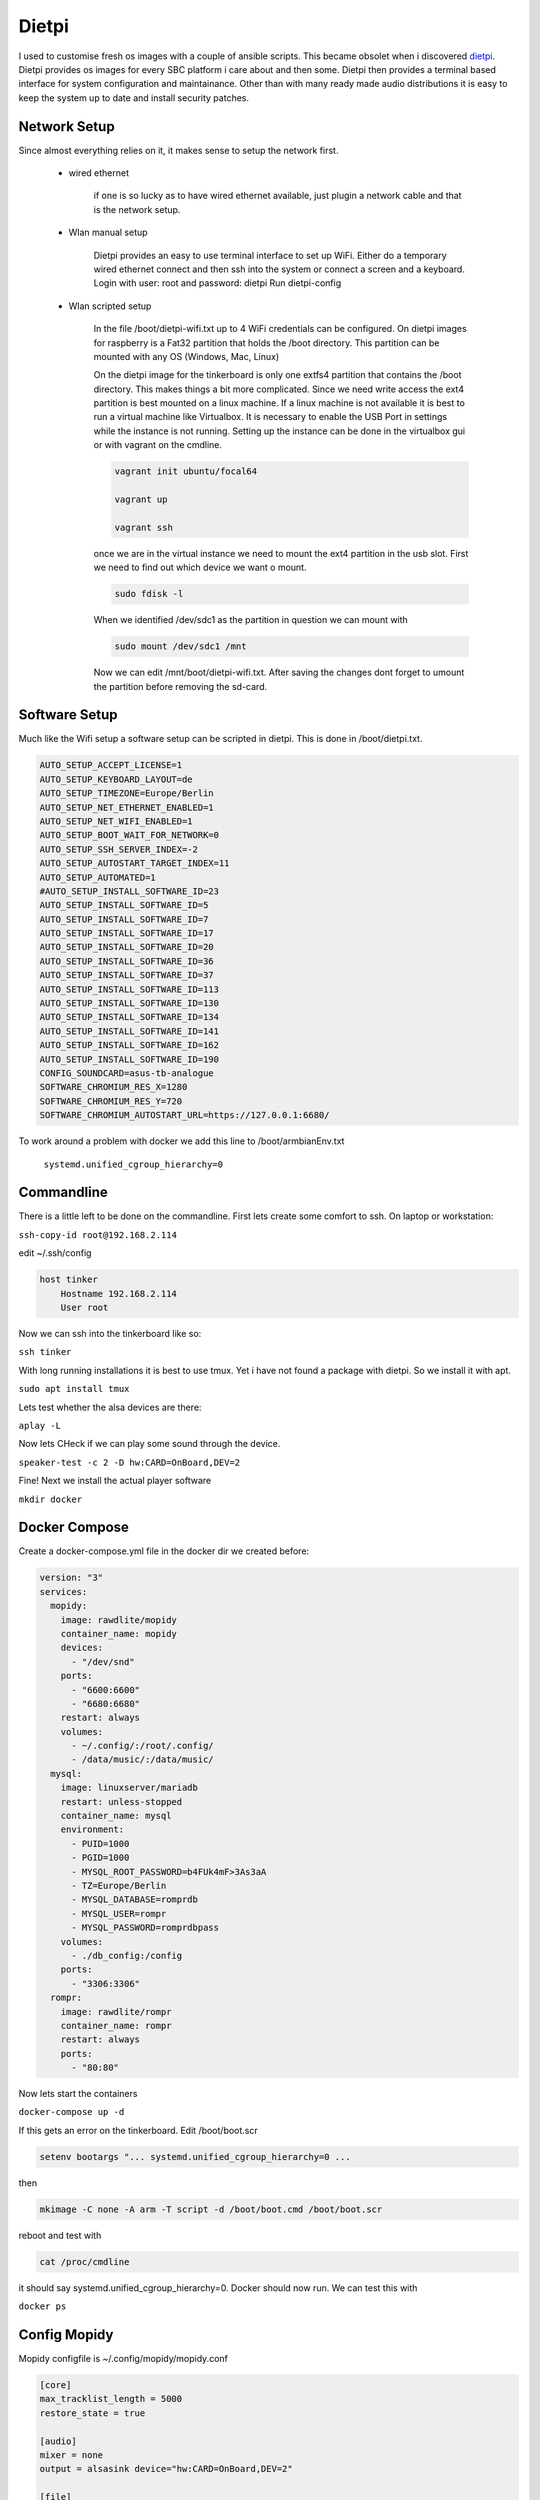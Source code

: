 Dietpi
------

I used to customise fresh os images with a couple of ansible scripts. This became obsolet when i discovered `dietpi <https://dietpi.com/>`_.
Dietpi provides os images for every SBC platform i care about and then some.
Dietpi then provides a terminal based interface for system configuration and maintainance.
Other than with many ready made audio distributions it is easy to keep the system up to date and install security patches.

Network Setup
_____________

Since almost everything relies on it, it makes sense to setup the network first.

    * wired ethernet

        if one is so lucky as to have wired ethernet available, just plugin a network cable and that is the network setup.

    * Wlan manual setup

        Dietpi provides an easy to use terminal interface to set up WiFi.
        Either do a temporary wired ethernet connect and then ssh into the system or connect a screen and a keyboard.
        Login with user: root and password: dietpi
        Run dietpi-config

    * Wlan scripted setup

        In the file /boot/dietpi-wifi.txt up to 4 WiFi credentials can be configured.
        On dietpi images for raspberry is a Fat32 partition that holds the /boot directory.
        This partition can be mounted with any OS (Windows, Mac, Linux)

        On the dietpi image for the tinkerboard is only one extfs4 partition that contains the /boot directory.
        This makes things a bit more complicated.
        Since we need write access the ext4 partition is best mounted on a linux machine. If a linux machine
        is not available it is best to run a virtual machine like Virtualbox. It is necessary to enable the USB Port
        in settings while the instance is not running. Setting up the instance can be done in the virtualbox gui or with vagrant on the cmdline.

        .. code::

            vagrant init ubuntu/focal64

            vagrant up

            vagrant ssh

        once we are in the virtual instance we need to mount the ext4 partition in the usb slot.
        First we need to find out which device we want o mount.

        .. code::

            sudo fdisk -l

        When we identified /dev/sdc1 as the partition in question we can mount with

        .. code::

            sudo mount /dev/sdc1 /mnt

        Now we can edit /mnt/boot/dietpi-wifi.txt. After saving the changes dont forget to umount the partition before removing the sd-card.

Software Setup
______________

Much like the Wifi setup a software setup can be scripted in dietpi. This is done in /boot/dietpi.txt.

.. code::

    AUTO_SETUP_ACCEPT_LICENSE=1
    AUTO_SETUP_KEYBOARD_LAYOUT=de
    AUTO_SETUP_TIMEZONE=Europe/Berlin
    AUTO_SETUP_NET_ETHERNET_ENABLED=1
    AUTO_SETUP_NET_WIFI_ENABLED=1
    AUTO_SETUP_BOOT_WAIT_FOR_NETWORK=0
    AUTO_SETUP_SSH_SERVER_INDEX=-2
    AUTO_SETUP_AUTOSTART_TARGET_INDEX=11
    AUTO_SETUP_AUTOMATED=1
    #AUTO_SETUP_INSTALL_SOFTWARE_ID=23
    AUTO_SETUP_INSTALL_SOFTWARE_ID=5
    AUTO_SETUP_INSTALL_SOFTWARE_ID=7
    AUTO_SETUP_INSTALL_SOFTWARE_ID=17
    AUTO_SETUP_INSTALL_SOFTWARE_ID=20
    AUTO_SETUP_INSTALL_SOFTWARE_ID=36
    AUTO_SETUP_INSTALL_SOFTWARE_ID=37
    AUTO_SETUP_INSTALL_SOFTWARE_ID=113
    AUTO_SETUP_INSTALL_SOFTWARE_ID=130
    AUTO_SETUP_INSTALL_SOFTWARE_ID=134
    AUTO_SETUP_INSTALL_SOFTWARE_ID=141
    AUTO_SETUP_INSTALL_SOFTWARE_ID=162
    AUTO_SETUP_INSTALL_SOFTWARE_ID=190
    CONFIG_SOUNDCARD=asus-tb-analogue
    SOFTWARE_CHROMIUM_RES_X=1280
    SOFTWARE_CHROMIUM_RES_Y=720
    SOFTWARE_CHROMIUM_AUTOSTART_URL=https://127.0.0.1:6680/

To work around a problem with docker we add this line to /boot/armbianEnv.txt

    ``systemd.unified_cgroup_hierarchy=0``


Commandline
___________

There is a little left to be done on the commandline.
First lets create some comfort to ssh.
On laptop or workstation:

``ssh-copy-id root@192.168.2.114``

edit ~/.ssh/config

.. code::

    host tinker
        Hostname 192.168.2.114
        User root

Now we can ssh into the tinkerboard like so:

``ssh tinker``

With long running installations it is best to use tmux.
Yet i have not found a package with dietpi. So we install it with apt.

``sudo apt install tmux``

Lets test whether the alsa devices are there:

``aplay -L``

Now lets CHeck if we can play some sound through the device.

``speaker-test -c 2 -D hw:CARD=OnBoard,DEV=2``

Fine! Next we install the actual player software

``mkdir docker``


Docker Compose
______________

Create a docker-compose.yml file in the docker dir we created before:

.. code::

    version: "3"
    services:
      mopidy:
        image: rawdlite/mopidy
        container_name: mopidy
        devices:
          - "/dev/snd"
        ports:
          - "6600:6600"
          - "6680:6680"
        restart: always
        volumes:
          - ~/.config/:/root/.config/
          - /data/music/:/data/music/
      mysql:
        image: linuxserver/mariadb
        restart: unless-stopped
        container_name: mysql
        environment:
          - PUID=1000
          - PGID=1000
          - MYSQL_ROOT_PASSWORD=b4FUk4mF>3As3aA
          - TZ=Europe/Berlin
          - MYSQL_DATABASE=romprdb
          - MYSQL_USER=rompr
          - MYSQL_PASSWORD=romprdbpass
        volumes:
          - ./db_config:/config
        ports:
          - "3306:3306"
      rompr:
        image: rawdlite/rompr
        container_name: rompr
        restart: always
        ports:
          - "80:80"


Now lets start the containers

``docker-compose up -d``

If this gets an error on the tinkerboard.
Edit /boot/boot.scr

.. code::

    setenv bootargs "... systemd.unified_cgroup_hierarchy=0 ...

then

.. code::

    mkimage -C none -A arm -T script -d /boot/boot.cmd /boot/boot.scr

reboot and test with

.. code::

    cat /proc/cmdline

it should say systemd.unified_cgroup_hierarchy=0. Docker should now run.
We can test this with

``docker ps``


Config Mopidy
_____________

Mopidy configfile is ~/.config/mopidy/mopidy.conf

.. code::

    [core]
    max_tracklist_length = 5000
    restore_state = true

    [audio]
    mixer = none
    output = alsasink device="hw:CARD=OnBoard,DEV=2"

    [file]
    enabled = true
    media_dirs =
      /data/music/music_data|MUSIC
    follow_symlinks = true
    metadata_timeout = 1000
    excluded_file_extensions =
      .directory
      .html
      .jpeg
      .jpg
      .log
      .nfo
      .pdf
      .png
      .txt
      .zip
    show_dotfiles = false

    [softwaremixer]
    enabled = false

    [mpd]
    enabled = true
    hostname = ::
    port = 6600

    [http]
    enabled = true
    hostname = ::
    port = 6680

To see how mopidy is doing:

``docker logs mopidy``

To see the effective configuration

``docker exec -it mopidy mopidy config``

Run Rompr
_________

Browse to the ip of the tinder board. Setup Rompr.
This gives an missing super privilege error.

.. code::

    docker exec -it mysql mysql -u root -p

Use password from docker-compose.yml file.

.. code::

    SET GLOBAL log_bin_trust_function_creators = 1;

Now rompr can use mysql. Now enter the ip of the tinder board in the field MPD SErver.
And RompR should start.
Other interfaces can be used through http://<ip address>:6680

This concludes the player setup for now.

Next Stop setup DSP